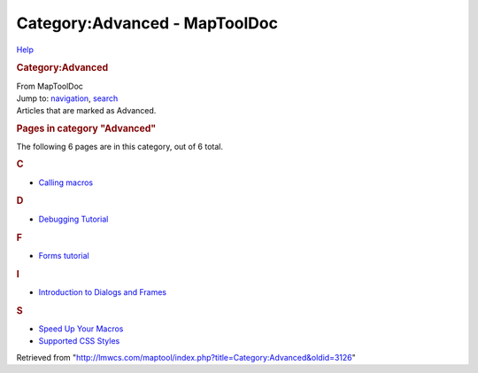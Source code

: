 ==============================
Category:Advanced - MapToolDoc
==============================

.. contents::
   :depth: 3
..

.. container:: noprint
   :name: mw-page-base

.. container:: noprint
   :name: mw-head-base

.. container:: mw-body
   :name: content

   .. container:: mw-indicators

      .. container:: mw-indicator
         :name: mw-indicator-mw-helplink

         `Help <//www.mediawiki.org/wiki/Special:MyLanguage/Help:Categories>`__

   .. rubric:: Category:Advanced
      :name: firstHeading
      :class: firstHeading

   .. container:: mw-body-content
      :name: bodyContent

      .. container::
         :name: siteSub

         From MapToolDoc

      .. container::
         :name: contentSub

      .. container:: mw-jump
         :name: jump-to-nav

         Jump to: `navigation <#mw-head>`__, `search <#p-search>`__

      .. container:: mw-content-ltr
         :name: mw-content-text

         Articles that are marked as Advanced.

         .. container::

            .. container::
               :name: mw-pages

               .. rubric:: Pages in category "Advanced"
                  :name: pages-in-category-advanced

               The following 6 pages are in this category, out of 6
               total.

               .. container:: mw-content-ltr

                  .. rubric:: C
                     :name: c

                  -  `Calling macros <Calling_macros>`__

                  .. rubric:: D
                     :name: d

                  -  `Debugging
                     Tutorial <Debugging_Tutorial>`__

                  .. rubric:: F
                     :name: f

                  -  `Forms tutorial <Forms_tutorial>`__

                  .. rubric:: I
                     :name: i

                  -  `Introduction to Dialogs and
                     Frames <Introduction_to_Dialogs_and_Frames>`__

                  .. rubric:: S
                     :name: s

                  -  `Speed Up Your
                     Macros <Speed_Up_Your_Macros>`__
                  -  `Supported CSS
                     Styles <Supported_CSS_Styles>`__

      .. container:: printfooter

         Retrieved from
         "http://lmwcs.com/maptool/index.php?title=Category:Advanced&oldid=3126"

